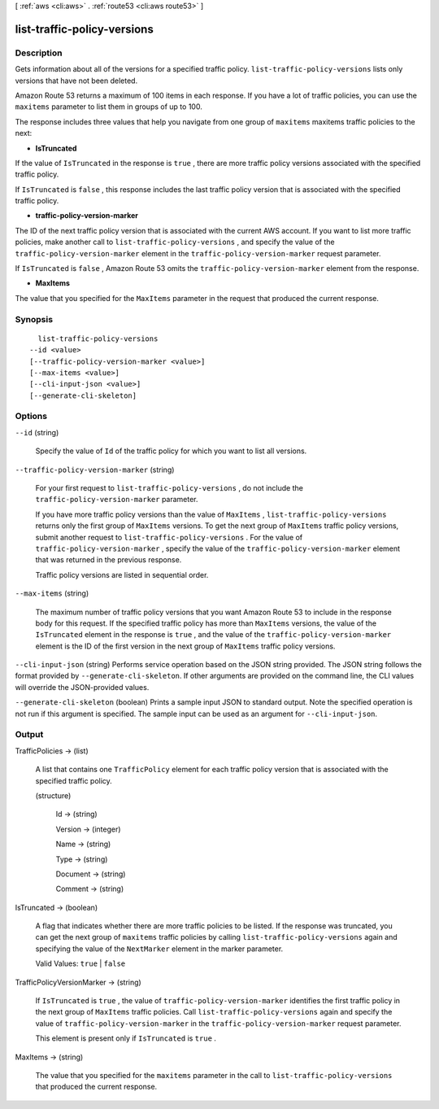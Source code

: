 [ :ref:`aws <cli:aws>` . :ref:`route53 <cli:aws route53>` ]

.. _cli:aws route53 list-traffic-policy-versions:


****************************
list-traffic-policy-versions
****************************



===========
Description
===========



Gets information about all of the versions for a specified traffic policy. ``list-traffic-policy-versions`` lists only versions that have not been deleted.

 

Amazon Route 53 returns a maximum of 100 items in each response. If you have a lot of traffic policies, you can use the ``maxitems`` parameter to list them in groups of up to 100.

 

The response includes three values that help you navigate from one group of ``maxitems`` maxitems traffic policies to the next:

 

 
* **IsTruncated** 
 

If the value of ``IsTruncated`` in the response is ``true`` , there are more traffic policy versions associated with the specified traffic policy.

 

If ``IsTruncated`` is ``false`` , this response includes the last traffic policy version that is associated with the specified traffic policy.

 
* **traffic-policy-version-marker** 
 

The ID of the next traffic policy version that is associated with the current AWS account. If you want to list more traffic policies, make another call to ``list-traffic-policy-versions`` , and specify the value of the ``traffic-policy-version-marker`` element in the ``traffic-policy-version-marker`` request parameter.

 

If ``IsTruncated`` is ``false`` , Amazon Route 53 omits the ``traffic-policy-version-marker`` element from the response.

 
* **MaxItems** 
 

The value that you specified for the ``MaxItems`` parameter in the request that produced the current response.

 



========
Synopsis
========

::

    list-traffic-policy-versions
  --id <value>
  [--traffic-policy-version-marker <value>]
  [--max-items <value>]
  [--cli-input-json <value>]
  [--generate-cli-skeleton]




=======
Options
=======

``--id`` (string)


  Specify the value of ``Id`` of the traffic policy for which you want to list all versions.

  

``--traffic-policy-version-marker`` (string)


  For your first request to ``list-traffic-policy-versions`` , do not include the ``traffic-policy-version-marker`` parameter.

   

  If you have more traffic policy versions than the value of ``MaxItems`` , ``list-traffic-policy-versions`` returns only the first group of ``MaxItems`` versions. To get the next group of ``MaxItems`` traffic policy versions, submit another request to ``list-traffic-policy-versions`` . For the value of ``traffic-policy-version-marker`` , specify the value of the ``traffic-policy-version-marker`` element that was returned in the previous response.

   

  Traffic policy versions are listed in sequential order.

  

``--max-items`` (string)


  The maximum number of traffic policy versions that you want Amazon Route 53 to include in the response body for this request. If the specified traffic policy has more than ``MaxItems`` versions, the value of the ``IsTruncated`` element in the response is ``true`` , and the value of the ``traffic-policy-version-marker`` element is the ID of the first version in the next group of ``MaxItems`` traffic policy versions.

  

``--cli-input-json`` (string)
Performs service operation based on the JSON string provided. The JSON string follows the format provided by ``--generate-cli-skeleton``. If other arguments are provided on the command line, the CLI values will override the JSON-provided values.

``--generate-cli-skeleton`` (boolean)
Prints a sample input JSON to standard output. Note the specified operation is not run if this argument is specified. The sample input can be used as an argument for ``--cli-input-json``.



======
Output
======

TrafficPolicies -> (list)

  

  A list that contains one ``TrafficPolicy`` element for each traffic policy version that is associated with the specified traffic policy.

  

  (structure)

    

    Id -> (string)

      

      

    Version -> (integer)

      

      

    Name -> (string)

      

      

    Type -> (string)

      

      

    Document -> (string)

      

      

    Comment -> (string)

      

      

    

  

IsTruncated -> (boolean)

  

  A flag that indicates whether there are more traffic policies to be listed. If the response was truncated, you can get the next group of ``maxitems`` traffic policies by calling ``list-traffic-policy-versions`` again and specifying the value of the ``NextMarker`` element in the marker parameter.

   

  Valid Values: ``true`` | ``false`` 

  

  

TrafficPolicyVersionMarker -> (string)

  

  If ``IsTruncated`` is ``true`` , the value of ``traffic-policy-version-marker`` identifies the first traffic policy in the next group of ``MaxItems`` traffic policies. Call ``list-traffic-policy-versions`` again and specify the value of ``traffic-policy-version-marker`` in the ``traffic-policy-version-marker`` request parameter.

   

  This element is present only if ``IsTruncated`` is ``true`` .

  

  

MaxItems -> (string)

  

  The value that you specified for the ``maxitems`` parameter in the call to ``list-traffic-policy-versions`` that produced the current response.

  

  

